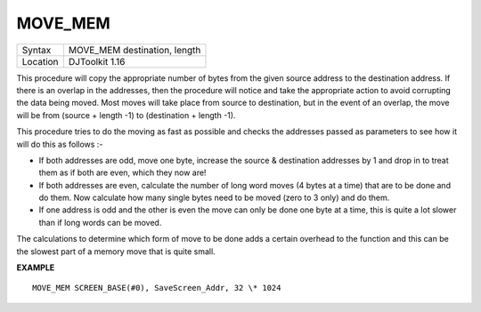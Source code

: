 ..  _move-mem:

MOVE\_MEM
=========

+----------+-------------------------------------------------------------------+
| Syntax   | MOVE\_MEM destination, length                                     |
+----------+-------------------------------------------------------------------+
| Location | DJToolkit 1.16                                                    |
+----------+-------------------------------------------------------------------+

This procedure will copy the appropriate number of bytes from the given source address to the destination address. If there is an overlap in the addresses, then the procedure will notice and take the appropriate action to avoid corrupting the data being moved. Most moves will take place from source to destination, but in the event of an overlap, the move will be from (source + length -1) to (destination + length -1).

This procedure tries to do the moving as fast as possible and checks the addresses passed as parameters to see how it will do this as follows :-

- If both addresses are odd, move one byte, increase the source & destination addresses by 1 and drop in to treat them as if both are even, which they now are!

- If both addresses are even, calculate the number of long word moves (4 bytes at a time) that are to be done and do them. Now calculate how many single bytes need to be moved (zero to 3 only) and do them.

- If one address is odd and the other is even the move can only be done one byte at a time, this is quite a lot slower than if long words can be moved.

The calculations to determine which form of move to be done adds a certain overhead to the function and this can be the slowest part of a memory move that is quite small.


**EXAMPLE**

::

    MOVE_MEM SCREEN_BASE(#0), SaveScreen_Addr, 32 \* 1024

